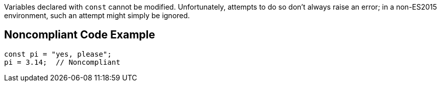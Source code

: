 Variables declared with ``++const++`` cannot be modified. Unfortunately, attempts to do so don't always raise an error; in a non-ES2015 environment, such an attempt might simply be ignored.


== Noncompliant Code Example

----
const pi = "yes, please";
pi = 3.14;  // Noncompliant
----

